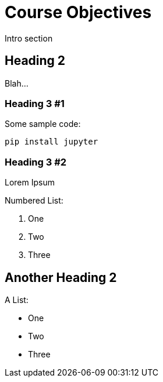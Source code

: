 = Course Objectives
:navtitle: Course Objectives

Intro section

== Heading 2

Blah...

=== Heading 3 #1

Some sample code:

```python
pip install jupyter
```

=== Heading 3 #2

Lorem Ipsum

Numbered List:

1. One
2. Two
3. Three

== Another Heading 2

A List:

- One
- Two
- Three